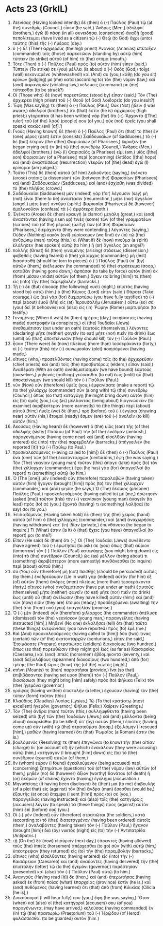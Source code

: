 * Acts 23 (GrkIL)
:PROPERTIES:
:ID: GrkIL/44-ACT23
:END:

1. Ἀτενίσας (Having looked intently) δὲ (then) ὁ (-) Παῦλος (Paul) τῷ (at the) συνεδρίῳ (Council,) εἶπεν (he said,) Ἄνδρες (Men,) ἀδελφοί (brothers,) ἐγὼ (I) πάσῃ (in all) συνειδήσει (conscience) ἀγαθῇ (good) πεπολίτευμαι (have lived as a citizen) τῷ (-) Θεῷ (to God) ἄχρι (unto) ταύτης (this) τῆς (-) ἡμέρας (day.)
2. ὁ (-) δὲ (Then) ἀρχιερεὺς (the high priest) Ἁνανίας (Ananias) ἐπέταξεν (commanded) τοῖς (those) παρεστῶσιν (standing by) αὐτῷ (him) τύπτειν (to strike) αὐτοῦ (of him) τὸ (the) στόμα (mouth.)
3. Τότε (Then) ὁ (-) Παῦλος (Paul) πρὸς (to) αὐτὸν (him) εἶπεν (said,) Τύπτειν (To strike) σε (you) μέλλει (is about) ὁ (-) Θεός (God,) τοῖχε (wall) κεκονιαμένε (whitewashed!) καὶ (And) σὺ (you,) κάθῃ (do you sit) κρίνων (judging) με (me) κατὰ (according to) τὸν (the) νόμον (law,) καὶ (and) παρανομῶν (violating law,) κελεύεις (command) με (me) τύπτεσθαι (to be struck?)
4. Οἱ (Those who) δὲ (now) παρεστῶτες (stood by) εἶπαν (said,) Τὸν (The) ἀρχιερέα (high priest) τοῦ (-) Θεοῦ (of God) λοιδορεῖς (do you insult?)
5. Ἔφη (Was saying) τε (then) ὁ (-) Παῦλος (Paul,) Οὐκ (Not) ᾔδειν (I was aware,) ἀδελφοί (brothers,) ὅτι (that) ἐστὶν (he is) ἀρχιερεύς (high priest;) γέγραπται (it has been written) γὰρ (for) ὅτι (-:) Ἄρχοντα ([The] ruler) τοῦ (of the) λαοῦ (people) σου (of you,) οὐκ (not) ἐρεῖς (you shall speak) κακῶς (evil [of].’)
6. Γνοὺς (Having known) δὲ (then) ὁ (-) Παῦλος (Paul) ὅτι (that) τὸ (the) ἓν (one) μέρος (part) ἐστὶν (consists) Σαδδουκαίων (of Sadducees,) τὸ (-) δὲ (but) ἕτερον (the other) Φαρισαίων (of Pharisees,) ἔκραζεν (he began crying out) ἐν (in) τῷ (the) συνεδρίῳ (Council,) Ἄνδρες (Men,) ἀδελφοί (brothers,) ἐγὼ (I) Φαρισαῖός (a Pharisee) εἰμι (am,) υἱὸς ([the] son) Φαρισαίων (of a Pharisee;) περὶ (concerning) ἐλπίδος ([the] hope) καὶ (and) ἀναστάσεως (resurrection) νεκρῶν (of [the] dead) ἐγὼ (I) κρίνομαι (am judged.)
7. Τοῦτο (This) δὲ (then) αὐτοῦ (of him) λαλοῦντος (saying,) ἐγένετο (arose) στάσις (a dissension) τῶν (between the) Φαρισαίων (Pharisees) καὶ (and) Σαδδουκαίων (Sadducees,) καὶ (and) ἐσχίσθη (was divided) τὸ (the) πλῆθος (crowd.)
8. Σαδδουκαῖοι (Sadducees) μὲν (indeed) γὰρ (for) λέγουσιν (say) μὴ (not) εἶναι (there to be) ἀνάστασιν (resurrection,) μήτε (nor) ἄγγελον (angel,) μήτε (nor) πνεῦμα (spirit;) Φαρισαῖοι (Pharisees) δὲ (however) ὁμολογοῦσιν (confess) τὰ (-) ἀμφότερα (both.)
9. Ἐγένετο (Arose) δὲ (then) κραυγὴ (a clamor) μεγάλη (great,) καὶ (and) ἀναστάντες (having risen up) τινὲς (some) τῶν (of the) γραμματέων (scribes) τοῦ (of the) μέρους (party) τῶν (of the) Φαρισαίων (Pharisees,) διεμάχοντο (they were contending,) λέγοντες (saying,) Οὐδὲν (Nothing) κακὸν (evil) εὑρίσκομεν (we find) ἐν (in) τῷ (the) ἀνθρώπῳ (man) τούτῳ (this.) εἰ (What if) δὲ (now) πνεῦμα (a spirit) ἐλάλησεν (has spoken) αὐτῷ (to him,) ἢ (or) ἄγγελος (an angel?)
10. πολλῆς (Great) δὲ (then) γινομένης (arising) στάσεως (dissension,) φοβηθεὶς (having feared) ὁ (the) χιλίαρχος (commander,) μὴ (lest) διασπασθῇ (should be torn to pieces) ὁ (-) Παῦλος (Paul) ὑπ᾽ (by) αὐτῶν (them,) ἐκέλευσεν (he commanded) τὸ (the) στράτευμα (troop,) καταβὰν (having gone down,) ἁρπάσαι (to take by force) αὐτὸν (him) ἐκ (from) μέσου (midst) αὐτῶν (of them,) ἄγειν (to bring [him]) τε (then) εἰς (into) τὴν (the) παρεμβολήν (barracks.)
11. Τῇ (-) δὲ (But) ἐπιούσῃ (the following) νυκτὶ (night,) ἐπιστὰς (having stood by) αὐτῷ (him,) ὁ (the) Κύριος (Lord) εἶπεν (said,) Θάρσει (Take courage,) ὡς (as) γὰρ (for) διεμαρτύρω (you have fully testified) τὰ (-) περὶ (about) ἐμοῦ (Me) εἰς (at) Ἰερουσαλὴμ (Jerusalem,) οὕτω (so) σε (you) δεῖ (it behooves) καὶ (also) εἰς (in) Ῥώμην (Rome) μαρτυρῆσαι (to testify.)
12. Γενομένης (When it was) δὲ (then) ἡμέρας (day,) ποιήσαντες (having made) συστροφὴν (a conspiracy,) οἱ (the) Ἰουδαῖοι (Jews) ἀνεθεμάτισαν (put under an oath) ἑαυτοὺς (themselves,) λέγοντες (declaring) μήτε (neither) φαγεῖν (to eat) μήτε (nor) πιεῖν (to drink) ἕως (until) οὗ (that) ἀποκτείνωσιν (they should kill) τὸν (-) Παῦλον (Paul.)
13. ἦσαν (There were) δὲ (now) πλείους (more than) τεσσεράκοντα (forty,) οἱ (-) ταύτην (this) τὴν (-) συνωμοσίαν (plot) ποιησάμενοι (having made,)
14. οἵτινες (who,) προσελθόντες (having come) τοῖς (to the) ἀρχιερεῦσιν (chief priests) καὶ (and) τοῖς (the) πρεσβυτέροις (elders,) εἶπαν (said,) Ἀναθέματι (With an oath) ἀνεθεματίσαμεν (we have bound) ἑαυτοὺς (ourselves,) μηδενὸς (nothing) γεύσασθαι (to eat) ἕως (until) οὗ (that) ἀποκτείνωμεν (we should kill) τὸν (-) Παῦλον (Paul.)
15. νῦν (Now) οὖν (therefore) ὑμεῖς (you,) ἐμφανίσατε (make a report) τῷ (to the) χιλιάρχῳ (commander) σὺν (along with) τῷ (the) συνεδρίῳ (Council,) ὅπως (so that) καταγάγῃ (he might bring down) αὐτὸν (him) εἰς (to) ὑμᾶς (you,) ὡς (as) μέλλοντας (being about) διαγινώσκειν (to examine) ἀκριβέστερον (more earnestly) τὰ (the things) περὶ (about) αὐτοῦ (him;) ἡμεῖς (we) δὲ (then,) πρὸ (before) τοῦ (-) ἐγγίσαι (drawing near) αὐτὸν (his,) ἕτοιμοί (ready) ἐσμεν (are) τοῦ (-) ἀνελεῖν (to kill) αὐτόν (him.)
16. Ἀκούσας (Having heard) δὲ (however) ὁ (the) υἱὸς (son) τῆς (of the) ἀδελφῆς (sister) Παύλου (of Paul) τὴν (of the) ἐνέδραν (ambush,) παραγενόμενος (having come near) καὶ (and) εἰσελθὼν (having entered) εἰς (into) τὴν (the) παρεμβολὴν (barracks,) ἀπήγγειλεν (he reported [it]) τῷ (-) Παύλῳ (to Paul.)
17. προσκαλεσάμενος (Having called to [him]) δὲ (then) ὁ (-) Παῦλος (Paul) ἕνα (one) τῶν (of the) ἑκατονταρχῶν (centurions,) ἔφη (he was saying,) Τὸν (The) νεανίαν (young man) τοῦτον (this) ἄπαγε (take) πρὸς (to) τὸν (the) χιλίαρχον (commander;) ἔχει (he has) γὰρ (for) ἀπαγγεῖλαί (to report) τι (something) αὐτῷ (to him.)
18. Ὁ (The [one]) μὲν (indeed) οὖν (therefore) παραλαβὼν (having taken) αὐτὸν (him) ἤγαγεν (brought [him]) πρὸς (to) τὸν (the) χιλίαρχον (commander,) καὶ (and) φησίν (he says,) Ὁ (The) δέσμιος (prisoner) Παῦλος (Paul,) προσκαλεσάμενός (having called to) με (me,) ἠρώτησεν (asked [me]) τοῦτον (this) τὸν (-) νεανίσκον (young man) ἀγαγεῖν (to lead) πρὸς (to) σέ (you,) ἔχοντά (having) τι (something) λαλῆσαί (to say) σοι (to you.)
19. Ἐπιλαβόμενος (Having taken hold) δὲ (then) τῆς (the) χειρὸς (hand) αὐτοῦ (of him) ὁ (the) χιλίαρχος (commander,) καὶ (and) ἀναχωρήσας (having withdrawn) κατ᾽ (in) ἰδίαν (private,) ἐπυνθάνετο (he began to inquire,) Τί (What) ἐστιν (is it) ὃ (that) ἔχεις (you have) ἀπαγγεῖλαί (to report) μοι (to me?)
20. Εἶπεν (He said) δὲ (then) ὅτι (-,) Οἱ (The) Ἰουδαῖοι (Jews) συνέθεντο (have agreed) τοῦ (-) ἐρωτῆσαί (to ask) σε (you) ὅπως (that) αὔριον (tomorrow) τὸν (-) Παῦλον (Paul) καταγάγῃς (you might bring down) εἰς (into) τὸ (the) συνέδριον (Council,) ὡς (as) μέλλον (being about) τι (something) ἀκριβέστερον (more earnestly) πυνθάνεσθαι (to inquire) περὶ (about) αὐτοῦ (him.)
21. σὺ (You) οὖν (therefore) μὴ (not) πεισθῇς (should be persuaded) αὐτοῖς (by them.) ἐνεδρεύουσιν (Lie in wait) γὰρ (indeed) αὐτὸν (for him) ἐξ (of) αὐτῶν (them) ἄνδρες (men) πλείους (more than) τεσσεράκοντα (forty,) οἵτινες (who) ἀνεθεμάτισαν (have put under an oath) ἑαυτοὺς (themselves) μήτε (neither) φαγεῖν (to eat) μήτε (nor) πιεῖν (to drink) ἕως (until) οὗ (that) ἀνέλωσιν (they have killed) αὐτόν (him;) καὶ (and) νῦν (now) εἰσιν (they are) ἕτοιμοι (ready,) προσδεχόμενοι (awaiting) τὴν (the) ἀπὸ (from) σοῦ (you) ἐπαγγελίαν (promise.)
22. Ὁ (-) μὲν (Indeed) οὖν (therefore) χιλίαρχος (the commander) ἀπέλυσε (dismissed) τὸν (the) νεανίσκον (young man,) παραγγείλας (having instructed [him],) Μηδενὶ (No one) ἐκλαλῆσαι (tell) ὅτι (that) ταῦτα (these things) ἐνεφάνισας (you have reported) πρὸς (to) ἐμέ (me.)
23. Καὶ (And) προσκαλεσάμενός (having called to [him]) δύο (two) τινας (certain) τῶν (of the) ἑκατονταρχῶν (centurions,) εἶπεν (he said,) Ἑτοιμάσατε (Prepare) στρατιώτας (soldiers) διακοσίους (two hundred,) ὅπως (so that) πορευθῶσιν (they might go) ἕως (as far as) Καισαρείας (Caesarea,) καὶ (and) ἱππεῖς (horsemen) ἑβδομήκοντα (seventy,) καὶ (and) δεξιολάβους (spearmen) διακοσίους (two hundred,) ἀπὸ (for) τρίτης (the third) ὥρας (hour) τῆς (of the) νυκτός (night.)
24. κτήνη (Mounts) τε (then) παραστῆσαι (provide,) ἵνα (so that) ἐπιβιβάσαντες (having set upon [them]) τὸν (-) Παῦλον (Paul,) διασώσωσι (they might bring [him] safely) πρὸς (to) Φήλικα (Felix) τὸν (the) ἡγεμόνα (governor,)
25. γράψας (having written) ἐπιστολὴν (a letter,) ἔχουσαν (having) τὸν (the) τύπον (form) τοῦτον (this:)
26. Κλαύδιος (Claudius) Λυσίας (Lysias,) Τῷ (To the) κρατίστῳ (most excellent) ἡγεμόνι (governor,) Φήλικι (Felix:) Χαίρειν (Greetings.)
27. Τὸν (The) ἄνδρα (man) τοῦτον (this,) συλλημφθέντα (having been seized) ὑπὸ (by) τῶν (the) Ἰουδαίων (Jews,) καὶ (and) μέλλοντα (being about) ἀναιρεῖσθαι (to be killed) ὑπ᾽ (by) αὐτῶν (them,) ἐπιστὰς (having come up) σὺν (with) τῷ (the) στρατεύματι (troop,) ἐξειλάμην (I rescued [him],) μαθὼν (having learned) ὅτι (that) Ῥωμαῖός (a Roman) ἐστιν (he is.)
28. βουλόμενός (Resolving) τε (then) ἐπιγνῶναι (to know) τὴν (the) αἰτίαν (charge) δι᾽ (on account of) ἣν (which) ἐνεκάλουν (they were accusing) αὐτῷ (him,) κατήγαγον (I brought [him] down) εἰς (to) τὸ (the) συνέδριον (council) αὐτῶν (of them,)
29. ὃν (whom) εὗρον (I found) ἐγκαλούμενον (being accused) περὶ (concerning) ζητημάτων (questions) τοῦ (of the) νόμου (law) αὐτῶν (of them,) μηδὲν (no) δὲ (however) ἄξιον (worthy) θανάτου (of death) ἢ (or) δεσμῶν (of chains) ἔχοντα (having) ἔγκλημα (accusation.)
30. Μηνυθείσης (It having been disclosed) δέ (then) μοι (to me) ἐπιβουλῆς (of a plot that) εἰς (against) τὸν (the) ἄνδρα (man) ἔσεσθαι (would be,) ἐξαυτῆς (at once) ἔπεμψα (I sent [him]) πρὸς (to) σέ (you,) παραγγείλας (having instructed) καὶ (also) τοῖς (the) κατηγόροις (accusers) λέγειν (to speak) τὰ (these things) πρὸς (against) αὐτὸν (him) ἐπὶ (before) σοῦ (you.)
31. Οἱ (-) μὲν (Indeed) οὖν (therefore) στρατιῶται (the soldiers,) κατὰ (according to) τὸ (that) διατεταγμένον (having been ordered) αὐτοῖς (them,) ἀναλαβόντες (having taken) τὸν (-) Παῦλον (Paul,) ἤγαγον (brought [him]) διὰ (by) νυκτὸς (night) εἰς (to) τὴν (-) Ἀντιπατρίδα (Antipatris.)
32. τῇ (On the) δὲ (now) ἐπαύριον (next day,) ἐάσαντες (having allowed) τοὺς (the) ἱππεῖς (horsemen) ἀπέρχεσθαι (to go) σὺν (with) αὐτῷ (him,) ὑπέστρεψαν (they returned) εἰς (to) τὴν (the) παρεμβολήν (barracks,)
33. οἵτινες (who) εἰσελθόντες (having entered) εἰς (into) τὴν (-) Καισάρειαν (Caesarea) καὶ (and) ἀναδόντες (having delivered) τὴν (the) ἐπιστολὴν (letter) τῷ (to the) ἡγεμόνι (governor,) παρέστησαν (presented) καὶ (also) τὸν (-) Παῦλον (Paul) αὐτῷ (to him.)
34. Ἀναγνοὺς (Having read [it]) δὲ (then,) καὶ (and) ἐπερωτήσας (having asked) ἐκ (from) ποίας (what) ἐπαρχείας (province) ἐστὶν (he is,) καὶ (and) πυθόμενος (having learned) ὅτι (that) ἀπὸ (from) Κιλικίας (Cilicia [he is],)
35. Διακούσομαί (I will hear fully) σου (you,) ἔφη (he was saying,) Ὅταν (when) καὶ (also) οἱ (the) κατήγοροί (accusers) σου (of you) παραγένωνται (may have arrived,) κελεύσας (having commanded) ἐν (in) τῷ (the) πραιτωρίῳ (Praetorium) τοῦ (-) Ἡρῴδου (of Herod) φυλάσσεσθαι (to be guarded) αὐτόν (him.)
